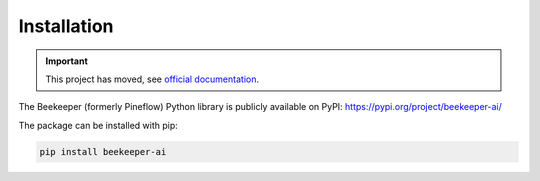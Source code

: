 Installation
============================================

.. important::

   This project has moved, see `official documentation <https://beekeeper-ai.github.io/beekeeper>`_.

The Beekeeper (formerly Pineflow) Python library is publicly available on PyPI: https://pypi.org/project/beekeeper-ai/

The package can be installed with pip:

.. code-block:: bash

    pip install beekeeper-ai
